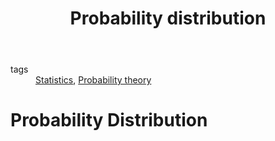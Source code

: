 #+title: Probability distribution
#+roam_tags: statistics distribution

- tags :: [[file:20210219102643-statistics.org][Statistics]], [[file:20210313082049-probability_theory.org][Probability theory]]

#+call: init()

* Probability Distribution
